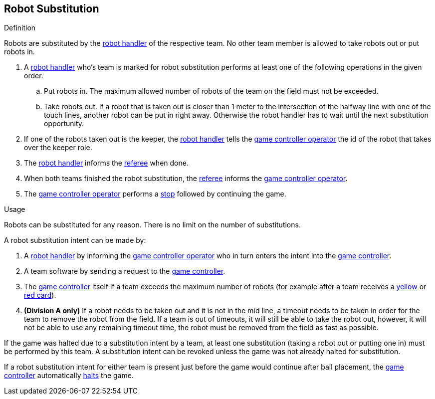 == Robot Substitution
.Definition
Robots are substituted by the <<Robot Handler, robot handler>> of the respective team. No other team member is allowed to take robots out or put robots in.

. A <<Robot Handler, robot handler>> who's team is marked for robot substitution performs at least one of the following operations in the given order.
.. Put robots in. The maximum allowed number of robots of the team on the field must not be exceeded.
.. Take robots out. If a robot that is taken out is closer than 1 meter to the intersection of the halfway line with one of the touch lines, another robot can be put in right away. Otherwise the robot handler has to wait until the next substitution opportunity.
. If one of the robots taken out is the keeper, the <<Robot Handler, robot handler>> tells the <<Game Controller Operator, game controller operator>> the id of the robot that takes over the keeper role.
. The <<Robot Handler, robot handler>> informs the <<Referee, referee>> when done.
. When both teams finished the robot substitution, the <<Referee, referee>> informs the <<Game Controller Operator, game controller operator>>.
. The <<Game Controller Operator, game controller operator>> performs a <<Stop, stop>> followed by continuing the game.

.Usage
Robots can be substituted for any reason. There is no limit on the number of substitutions.

A robot substitution intent can be made by:

. A <<Robot Handler, robot handler>> by informing the <<Game Controller Operator, game controller operator>> who in turn enters the intent into the <<Game Controller, game controller>>.
. A team software by sending a request to the <<Game Controller, game controller>>.
. The <<Game Controller, game controller>> itself if a team exceeds the maximum number of robots (for example after a team receives a <<Yellow Card, yellow>> or <<Red Card, red card>>).
. *(Division A only)* If a robot needs to be taken out and it is not in the mid line, a timeout needs to be taken in order for the team to remove the robot from the field. If a team is out of timeouts, it will still be able to take the robot out, however, it will not be able to use any remaining timeout time, the robot must be removed from the field as fast as possible.

If the game was halted due to a substitution intent by a team, at least one substitution (taking a robot out or putting one in) must be performed by this team. A substitution intent can be revoked unless the game was not already halted for substitution.

If a robot substitution intent for either team is present just before the game would continue after ball placement, the <<Game Controller, game controller>> automatically <<Halt, halts>> the game.
